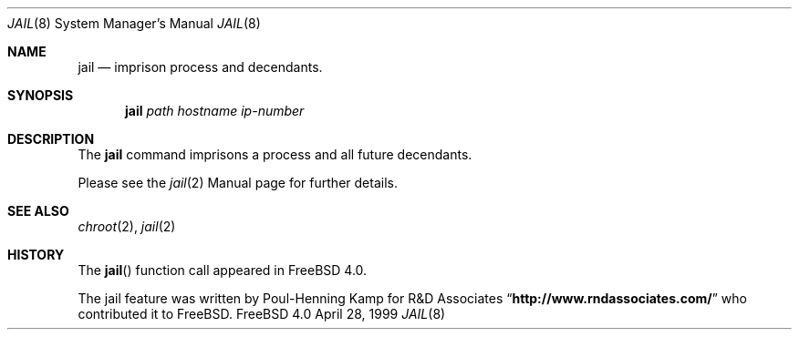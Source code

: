 .Dd April 28, 1999
.Dt JAIL 8
.Os FreeBSD 4.0
.Sh NAME
.Nm jail
.Nd imprison process and decendants.
.Sh SYNOPSIS
.Nm jail
.Ar path
.Ar hostname
.Ar ip-number
.Sh DESCRIPTION
The
.Nm
command imprisons a process and all future decendants.
.Pp
Please see the
.Xr jail 2
Manual page for further details.
.Sh SEE ALSO
.Xr chroot 2 ,
.Xr jail 2
.Sh HISTORY
The
.Fn jail
function call appeared in
.Fx 4.0 .
.Pp
The jail feature was written by Poul-Henning Kamp for
R&D Associates
.Dq Li http://www.rndassociates.com/
who contributed it to FreeBSD.
